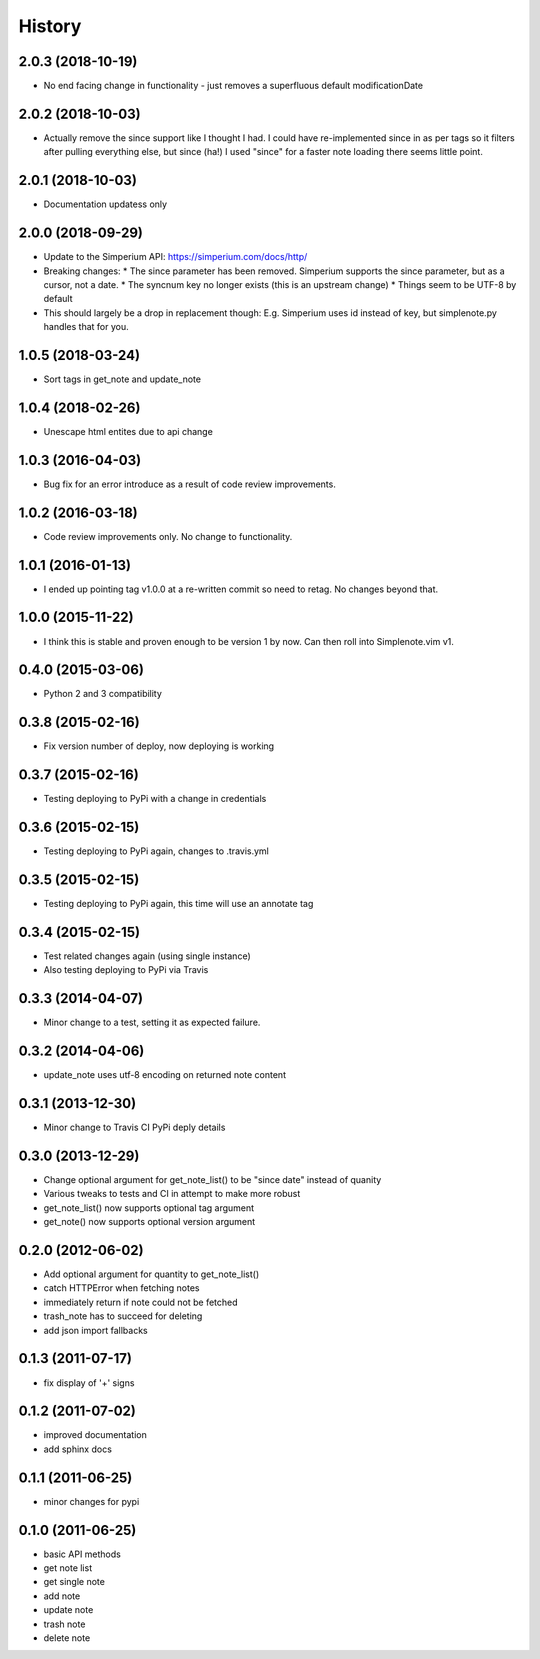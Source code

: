 History
========

2.0.3 (2018-10-19)
------------------

* No end facing change in functionality - just removes a superfluous default modificationDate

2.0.2 (2018-10-03)
------------------

* Actually remove the since support like I thought I had. I could have
  re-implemented since in as per tags so it filters after pulling everything
  else, but since (ha!) I used "since" for a faster note loading there seems
  little point.

2.0.1 (2018-10-03)
------------------

* Documentation updatess only

2.0.0 (2018-09-29)
------------------

* Update to the Simperium API: https://simperium.com/docs/http/
* Breaking changes:
  * The since parameter has been removed. Simperium supports the since parameter, but as a cursor, not a date.
  * The syncnum key no longer exists (this is an upstream change)
  * Things seem to be UTF-8 by default
* This should largely be a drop in replacement though: E.g. Simperium uses id instead of key, but simplenote.py handles that for you.

1.0.5 (2018-03-24)
-------------------
* Sort tags in get_note and update_note

1.0.4 (2018-02-26)
-------------------
* Unescape html entites due to api change

1.0.3 (2016-04-03)
-------------------
* Bug fix for an error introduce as a result of code review improvements. 

1.0.2 (2016-03-18)
-------------------
* Code review improvements only. No change to functionality.

1.0.1 (2016-01-13)
-------------------
* I ended up pointing tag v1.0.0 at a re-written commit so need to retag. No changes beyond that.

1.0.0 (2015-11-22)
-------------------
* I think this is stable and proven enough to be version 1 by now. Can then roll into Simplenote.vim v1.

0.4.0 (2015-03-06)
-------------------
* Python 2 and 3 compatibility

0.3.8 (2015-02-16)
-------------------
* Fix version number of deploy, now deploying is working

0.3.7 (2015-02-16)
-------------------
* Testing deploying to PyPi with a change in credentials

0.3.6 (2015-02-15)
-------------------
* Testing deploying to PyPi again, changes to .travis.yml

0.3.5 (2015-02-15)
-------------------
* Testing deploying to PyPi again, this time will use an annotate tag

0.3.4 (2015-02-15)
-------------------
* Test related changes again (using single instance)
* Also testing deploying to PyPi via Travis

0.3.3 (2014-04-07)
-------------------
* Minor change to a test, setting it as expected failure.

0.3.2 (2014-04-06)
-------------------
* update_note uses utf-8 encoding on returned note content

0.3.1 (2013-12-30)
-------------------
* Minor change to Travis CI PyPi deply details

0.3.0 (2013-12-29)
-------------------
* Change optional argument for get_note_list() to be "since date" instead of quanity
* Various tweaks to tests and CI in attempt to make more robust
* get_note_list() now supports optional tag argument
* get_note() now supports optional version argument
  
0.2.0 (2012-06-02)
-------------------
* Add optional argument for quantity to get_note_list()
* catch HTTPError when fetching notes
* immediately return if note could not be fetched
* trash_note has to succeed for deleting
* add json import fallbacks

0.1.3 (2011-07-17)
-------------------
* fix display of '+' signs

0.1.2 (2011-07-02)
-------------------
* improved documentation
* add sphinx docs

0.1.1 (2011-06-25)
-------------------
* minor changes for pypi

0.1.0 (2011-06-25)
-------------------
* basic API methods
* get note list
* get single note
* add note
* update note
* trash note
* delete note
